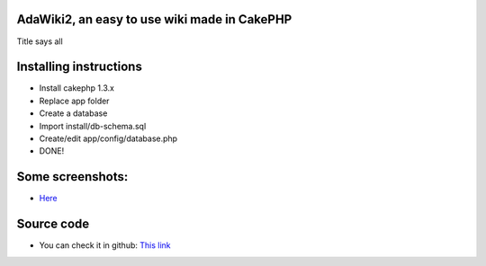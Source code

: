 AdaWiki2, an easy to use wiki made in CakePHP
=============================================

Title says all


Installing instructions
=======================

+ Install cakephp 1.3.x
+ Replace app folder
+ Create a database
+ Import install/db-schema.sql
+ Create/edit app/config/database.php
+ DONE!



Some screenshots:
=================

+ `Here`_



Source code
===========

+ You can check it in github: `This link`_




.. _This link: https://github.com/adael/AdaWiki2
.. _Here: http://postimage.org/gallery/9yy3nhoco/

.. author:: adael
.. categories:: articles
.. tags:: wiki,Articles

